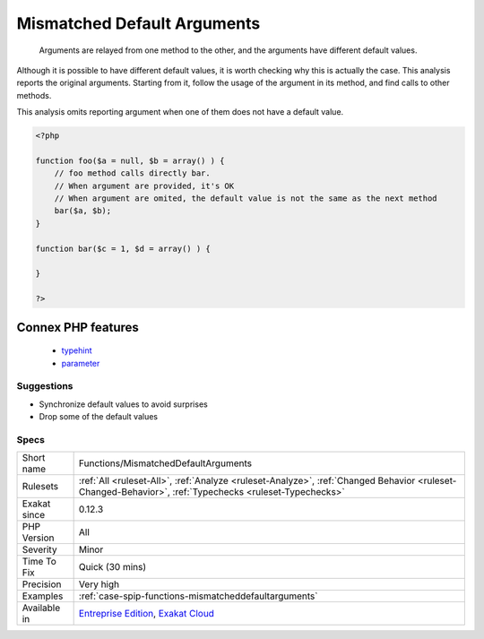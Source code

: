 .. _functions-mismatcheddefaultarguments:

.. _mismatched-default-arguments:

Mismatched Default Arguments
++++++++++++++++++++++++++++

  Arguments are relayed from one method to the other, and the arguments have different default values. 

Although it is possible to have different default values, it is worth checking why this is actually the case.
This analysis reports the original arguments. Starting from it, follow the usage of the argument in its method, and find calls to other methods. 

This analysis omits reporting argument when one of them does not have a default value.

.. code-block:: php
   
   <?php
   
   function foo($a = null, $b = array() ) {
       // foo method calls directly bar. 
       // When argument are provided, it's OK
       // When argument are omited, the default value is not the same as the next method
       bar($a, $b);
   }
   
   function bar($c = 1, $d = array() ) {
   
   }
   
   ?>
Connex PHP features
-------------------

  + `typehint <https://php-dictionary.readthedocs.io/en/latest/dictionary/typehint.ini.html>`_
  + `parameter <https://php-dictionary.readthedocs.io/en/latest/dictionary/parameter.ini.html>`_


Suggestions
___________

* Synchronize default values to avoid surprises
* Drop some of the default values




Specs
_____

+--------------+--------------------------------------------------------------------------------------------------------------------------------------------------------+
| Short name   | Functions/MismatchedDefaultArguments                                                                                                                   |
+--------------+--------------------------------------------------------------------------------------------------------------------------------------------------------+
| Rulesets     | :ref:`All <ruleset-All>`, :ref:`Analyze <ruleset-Analyze>`, :ref:`Changed Behavior <ruleset-Changed-Behavior>`, :ref:`Typechecks <ruleset-Typechecks>` |
+--------------+--------------------------------------------------------------------------------------------------------------------------------------------------------+
| Exakat since | 0.12.3                                                                                                                                                 |
+--------------+--------------------------------------------------------------------------------------------------------------------------------------------------------+
| PHP Version  | All                                                                                                                                                    |
+--------------+--------------------------------------------------------------------------------------------------------------------------------------------------------+
| Severity     | Minor                                                                                                                                                  |
+--------------+--------------------------------------------------------------------------------------------------------------------------------------------------------+
| Time To Fix  | Quick (30 mins)                                                                                                                                        |
+--------------+--------------------------------------------------------------------------------------------------------------------------------------------------------+
| Precision    | Very high                                                                                                                                              |
+--------------+--------------------------------------------------------------------------------------------------------------------------------------------------------+
| Examples     | :ref:`case-spip-functions-mismatcheddefaultarguments`                                                                                                  |
+--------------+--------------------------------------------------------------------------------------------------------------------------------------------------------+
| Available in | `Entreprise Edition <https://www.exakat.io/entreprise-edition>`_, `Exakat Cloud <https://www.exakat.io/exakat-cloud/>`_                                |
+--------------+--------------------------------------------------------------------------------------------------------------------------------------------------------+


